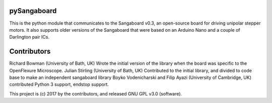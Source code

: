 pySangaboard
============================
This is the python module that communicates to the Sangaboard v0.3, an open-source board for driving unipolar stepper motors. It also supports older versions of the Sangaboard that were  based on an Arduino Nano and a couple of Darlington pair ICs.

Contributors
============
Richard Bowman (University of Bath, UK) Wrote the initial version of the library when the board was specific to the OpenFlexure Microscope.
Julian Stirling (University of Bath, UK) Contributed to the initial library, and divided to code base to make an independent sangaboard library
Boyko Vodenicharski and Filip Ayazi (University of Cambridge, UK) contributed Python 3 support, endstop support.

This project is (c) 2017 by the contributors, and released GNU GPL v3.0 (software).

